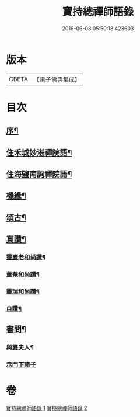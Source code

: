 #+TITLE: 寶持總禪師語錄 
#+DATE: 2016-06-08 05:50:18.423603

* 版本
 |     CBETA|【電子佛典集成】|

* 目次
** [[file:KR6q0485_001.txt::001-0705a1][序¶]]
** [[file:KR6q0485_001.txt::001-0705c4][住禾城妙湛禪院語¶]]
** [[file:KR6q0485_001.txt::001-0707a15][住海鹽南詢禪院語¶]]
** [[file:KR6q0485_002.txt::002-0709b3][機緣¶]]
** [[file:KR6q0485_002.txt::002-0710c16][頌古¶]]
** [[file:KR6q0485_002.txt::002-0712c22][真讚¶]]
*** [[file:KR6q0485_002.txt::002-0712c23][靈巖老和尚讚¶]]
*** [[file:KR6q0485_002.txt::002-0712c27][董菴和尚讚¶]]
*** [[file:KR6q0485_002.txt::002-0712c30][靈瑞和尚讚¶]]
*** [[file:KR6q0485_002.txt::002-0713a6][自讚¶]]
** [[file:KR6q0485_002.txt::002-0713a15][書問¶]]
*** [[file:KR6q0485_002.txt::002-0713a16][與龔夫人¶]]
*** [[file:KR6q0485_002.txt::002-0713a30][示門下諸子]]

* 卷
[[file:KR6q0485_001.txt][寶持總禪師語錄 1]]
[[file:KR6q0485_002.txt][寶持總禪師語錄 2]]


